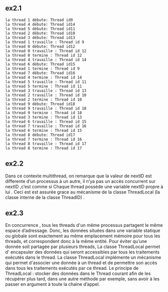 ** ex2.1
#+BEGIN_EXAMPLE
la thread 1 débute: Thread id9
la thread 4 débute: Thread id14
la thread 5 débute: Thread id11
la thread 2 débute: Thread id10
la thread 3 débute: Thread id13
la thread 1 travaille : Thread id 9
la thread 0 débute: Thread id12
la thread 0 travaille : Thread id 12
la thread 0 termine : Thread id 12
la thread 4 travaille : Thread id 14
la thread 6 débute: Thread id15
la thread 1 termine : Thread id 9
la thread 7 débute: Thread id16
la thread 4 termine : Thread id 14
la thread 5 travaille : Thread id 11
la thread 5 termine : Thread id 11
la thread 3 travaille : Thread id 13
la thread 2 travaille : Thread id 10
la thread 2 termine : Thread id 10
la thread 9 débute: Thread id18
la thread 9 travaille : Thread id 18
la thread 9 termine : Thread id 18
la thread 3 termine : Thread id 13
la thread 6 travaille : Thread id 15
la thread 7 travaille : Thread id 16
la thread 6 termine : Thread id 15
la thread 8 débute: Thread id17
la thread 7 termine : Thread id 16
la thread 8 travaille : Thread id 17
la thread 8 termine : Thread id 17
#+END_EXAMPLE
** ex2.2
Dans ce contexte multithread, on remarque que la valeur de nextID est differente d’un
processus à un autre, il n’ya pas un accès concurrent sur nextID ,c’est comme si Chaque
thread possède une variable nextID propre à lui . Ceci est est assurée grace au mécanisme de
la classe ThreadLocal (la classe interne de la classe ThreadID) .
** ex2.3
En concurrence , tous les threads d'un même processus partagent le même espace
d’adressage. Donc, les données situées dans une variable statique ou globale sont
exactement au même emplacement mémoire pour tous les threads, et correspondent donc à
la même entité.
Pour éviter qu’une donnée soit partagée par plusieurs threads, La classe ThreadLocal permet
d' encapsuler des données qui seront accessibles par tous les traitements exécutés dans le
thread.
La classe ThreadLocal implémente un mécanisme qui permet d'associer une donnée à un
thread et de permettre son accès dans tous les traitements exécutés par ce thread.
Le principe de ThreadLocal : stocker des données dans le Thread courant afin de les
récupérer plus tard, dans une autre méthode par exemple, sans avoir à les passer en
argument à toute la chaine d’appel.
